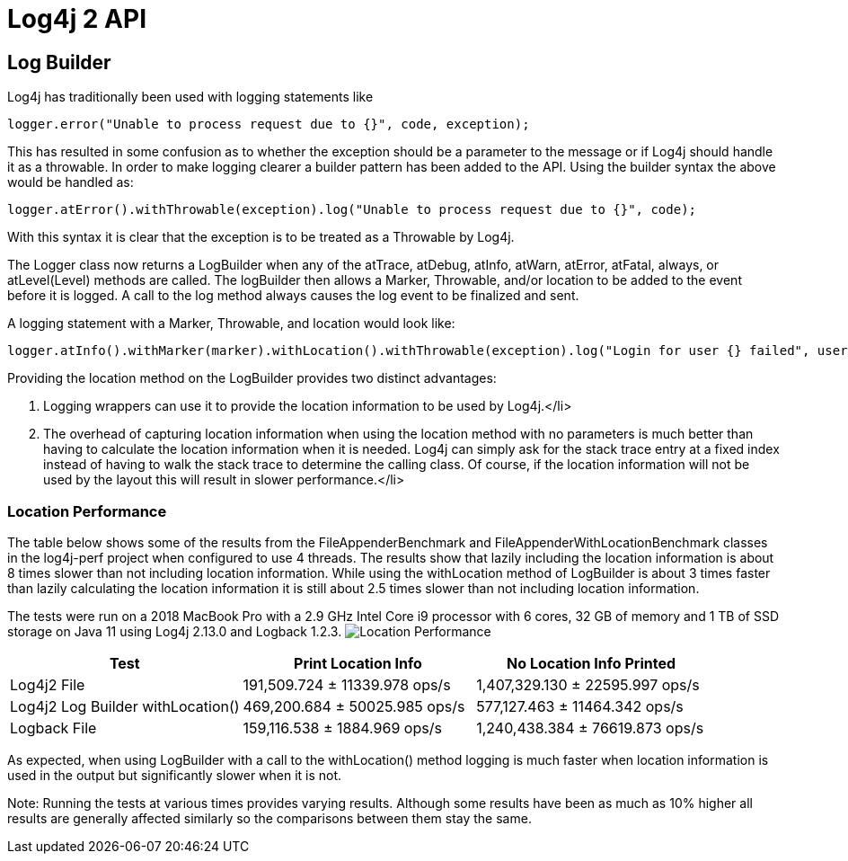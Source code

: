 ////
    Licensed to the Apache Software Foundation (ASF) under one or more
    contributor license agreements.  See the NOTICE file distributed with
    this work for additional information regarding copyright ownership.
    The ASF licenses this file to You under the Apache License, Version 2.0
    (the "License"); you may not use this file except in compliance with
    the License.  You may obtain a copy of the License at

         http://www.apache.org/licenses/LICENSE-2.0

    Unless required by applicable law or agreed to in writing, software
    distributed under the License is distributed on an "AS IS" BASIS,
    WITHOUT WARRANTIES OR CONDITIONS OF ANY KIND, either express or implied.
    See the License for the specific language governing permissions and
    limitations under the License.
////
= Log4j 2 API

++++
<link rel="stylesheet" type="text/css" href="../css/tables.css">
++++

== Log Builder

Log4j has traditionally been used with logging statements like
[source,java]
----
logger.error("Unable to process request due to {}", code, exception);
----

This has resulted in some confusion as to whether the exception should be a parameter to the message or
if Log4j should handle it as a throwable. In order to make logging clearer a builder pattern has been
added to the API. Using the builder syntax the above would be handled as:
[source,java]
----
logger.atError().withThrowable(exception).log("Unable to process request due to {}", code);
----

With this syntax it is clear that the exception is to be treated as a Throwable by Log4j.

The Logger class now returns a LogBuilder when any of the atTrace, atDebug, atInfo, atWarn, atError,
atFatal, always, or atLevel(Level) methods are called. The logBuilder then allows a Marker, Throwable,
and/or location to be added to the event before it is logged. A call to the log method always causes the
log event to be finalized and sent.

A logging statement with a Marker, Throwable, and location would look like:
[source,java]
----
logger.atInfo().withMarker(marker).withLocation().withThrowable(exception).log("Login for user {} failed", userId);
----
Providing the location method on the LogBuilder provides two distinct advantages:

1. Logging wrappers can use it to provide the location information to be used by Log4j.</li>
2. The overhead of capturing location information when using the location method with no
parameters is much better than having to calculate the location information when it is needed. Log4j
can simply ask for the stack trace entry at a fixed index instead of having to walk the stack trace
to determine the calling class. Of course, if the location information will not be used by the layout
this will result in slower performance.</li>

=== Location Performance

The table below shows some of the results from the FileAppenderBenchmark and FileAppenderWithLocationBenchmark
classes in the log4j-perf project when configured to use 4 threads. The results show that lazily including
the location information is about 8 times slower than not including location information. While using the
withLocation method of LogBuilder is about 3 times faster than lazily calculating the location information
it is still about 2.5 times slower than not including location information.

The tests were run on a 2018 MacBook Pro with a 2.9 GHz Intel Core i9 processor with 6 cores, 32 GB of memory
and 1 TB of SSD storage on Java 11 using Log4j 2.13.0 and Logback 1.2.3.
image:../images/LocationPerf.png[Location Performance]

|===
|Test|Print Location Info|No Location Info Printed

|Log4j2 File| 191,509.724 ± 11339.978  ops/s| 1,407,329.130 ± 22595.997  ops/s
|Log4j2 Log Builder withLocation()|469,200.684 ± 50025.985  ops/s|577,127.463 ± 11464.342  ops/s
|Logback File|159,116.538 ± 1884.969  ops/s|1,240,438.384 ± 76619.873  ops/s
|===
As expected, when using LogBuilder with a call to the withLocation() method logging is much faster when
location information is used in the output but significantly slower when it is not.

Note: Running the tests at various times provides varying results. Although some results have been as much
as 10% higher all results are generally affected similarly so the comparisons between them stay the same.